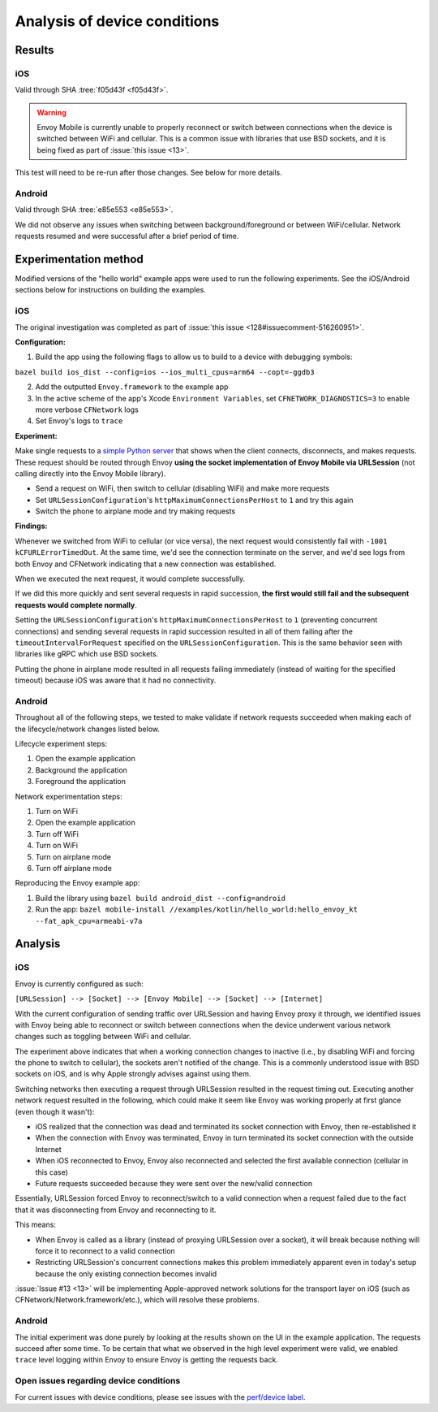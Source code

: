 .. _dev_performance_device_conditions:

Analysis of device conditions
=============================

Results
~~~~~~~

iOS
---

Valid through SHA :tree:`f05d43f <f05d43f>`.

.. warning::

  Envoy Mobile is currently unable to properly reconnect or switch between connections when the device
  is switched between WiFi and cellular. This is a common issue with libraries that use BSD sockets,
  and it is being fixed as part of :issue:`this issue <13>`.

This test will need to be re-run after those changes. See below for more details.

Android
-------

Valid through SHA :tree:`e85e553 <e85e553>`.

We did not observe any issues when switching between background/foreground or between WiFi/cellular.
Network requests resumed and were successful after a brief period of time.

Experimentation method
~~~~~~~~~~~~~~~~~~~~~~

Modified versions of the "hello world" example apps were used to run the following experiments.
See the iOS/Android sections below for instructions on building the examples.

iOS
---

The original investigation was completed as part of :issue:`this issue <128#issuecomment-516260951>`.

**Configuration:**

1. Build the app using the following flags to allow us to build to a device with debugging symbols:

``bazel build ios_dist --config=ios --ios_multi_cpus=arm64 --copt=-ggdb3``

2. Add the outputted ``Envoy.framework`` to the example app

3. In the active scheme of the app's Xcode ``Environment Variables``, set ``CFNETWORK_DIAGNOSTICS=3`` to enable more verbose ``CFNetwork`` logs

4. Set Envoy's logs to ``trace``

**Experiment:**

Make single requests to a
`simple Python server <https://github.com/Reflejo/TestNetworking/blob/master/TestNetworking/client.c>`_
that shows when the client connects, disconnects, and makes requests. These request should be routed
through Envoy **using the socket implementation of Envoy Mobile via URLSession**
(not calling directly into the Envoy Mobile library).

- Send a request on WiFi, then switch to cellular (disabling WiFi) and make more requests
- Set ``URLSessionConfiguration``'s ``httpMaximumConnectionsPerHost`` to ``1`` and try this again
- Switch the phone to airplane mode and try making requests

**Findings:**

Whenever we switched from WiFi to cellular (or vice versa), the next request would consistently fail
with ``-1001 kCFURLErrorTimedOut``. At the same time, we'd see the connection terminate on the server,
and we'd see logs from both Envoy and CFNetwork indicating that a new connection was established.

When we executed the next request, it would complete successfully.

If we did this more quickly and sent several requests in rapid succession,
**the first would still fail and the subsequent requests would complete normally**.

Setting the ``URLSessionConfiguration``'s ``httpMaximumConnectionsPerHost`` to ``1``
(preventing concurrent connections) and sending several requests in rapid succession resulted in all
of them failing after the ``timeoutIntervalForRequest`` specified on the ``URLSessionConfiguration``.
This is the same behavior seen with libraries like gRPC which use BSD sockets.

Putting the phone in airplane mode resulted in all requests failing immediately
(instead of waiting for the specified timeout) because iOS was aware that it had no connectivity.

Android
-------

Throughout all of the following steps, we tested to make validate if network requests succeeded
when making each of the lifecycle/network changes listed below.

Lifecycle experiment steps:

1. Open the example application
2. Background the application
3. Foreground the application

Network experimentation steps:

1. Turn on WiFi
2. Open the example application
3. Turn off WiFi
4. Turn on WiFi
5. Turn on airplane mode
6. Turn off airplane mode

Reproducing the Envoy example app:

1. Build the library using ``bazel build android_dist --config=android``
2. Run the app: ``bazel mobile-install //examples/kotlin/hello_world:hello_envoy_kt --fat_apk_cpu=armeabi-v7a``

Analysis
~~~~~~~~

iOS
---

Envoy is currently configured as such:

``[URLSession] --> [Socket] --> [Envoy Mobile] --> [Socket] --> [Internet]``

With the current configuration of sending traffic over URLSession and having Envoy proxy it through,
we identified issues with Envoy being able to reconnect or switch between connections when the device
underwent various network changes such as toggling between WiFi and cellular.

The experiment above indicates that when a working connection changes to inactive (i.e., by disabling WiFi and
forcing the phone to switch to cellular), the sockets aren't notified of the change.
This is a commonly understood issue with BSD sockets on iOS, and is why Apple strongly advises against using them.

Switching networks then executing a request through URLSession resulted in the request timing out.
Executing another network request resulted in the following,
which could make it seem like Envoy was working properly at first glance (even though it wasn't):

- iOS realized that the connection was dead and terminated its socket connection with Envoy, then re-established it
- When the connection with Envoy was terminated, Envoy in turn terminated its socket connection with the outside Internet
- When iOS reconnected to Envoy, Envoy also reconnected and selected the first available connection (cellular in this case)
- Future requests succeeded because they were sent over the new/valid connection

Essentially, URLSession forced Envoy to reconnect/switch to a valid connection when a request failed due to
the fact that it was disconnecting from Envoy and reconnecting to it.

This means:

- When Envoy is called as a library (instead of proxying URLSession over a socket), it will break because nothing will force it to reconnect to a valid connection
- Restricting URLSession's concurrent connections makes this problem immediately apparent even in today's setup because the only existing connection becomes invalid

:issue:`Issue #13 <13>` will be implementing Apple-approved network solutions for the transport layer
on iOS (such as CFNetwork/Network.framework/etc.), which will resolve these problems.

Android
-------

The initial experiment was done purely by looking at the results shown on the UI in the example application. The requests
succeed after some time. To be certain that what we observed in the high level experiment were valid, we enabled ``trace``
level logging within Envoy to ensure Envoy is getting the requests back.


Open issues regarding device conditions
---------------------------------------

For current issues with device conditions, please see issues with the
`perf/device label <https://github.com/lyft/envoy-mobile/labels/perf%2Fdevice>`_.
